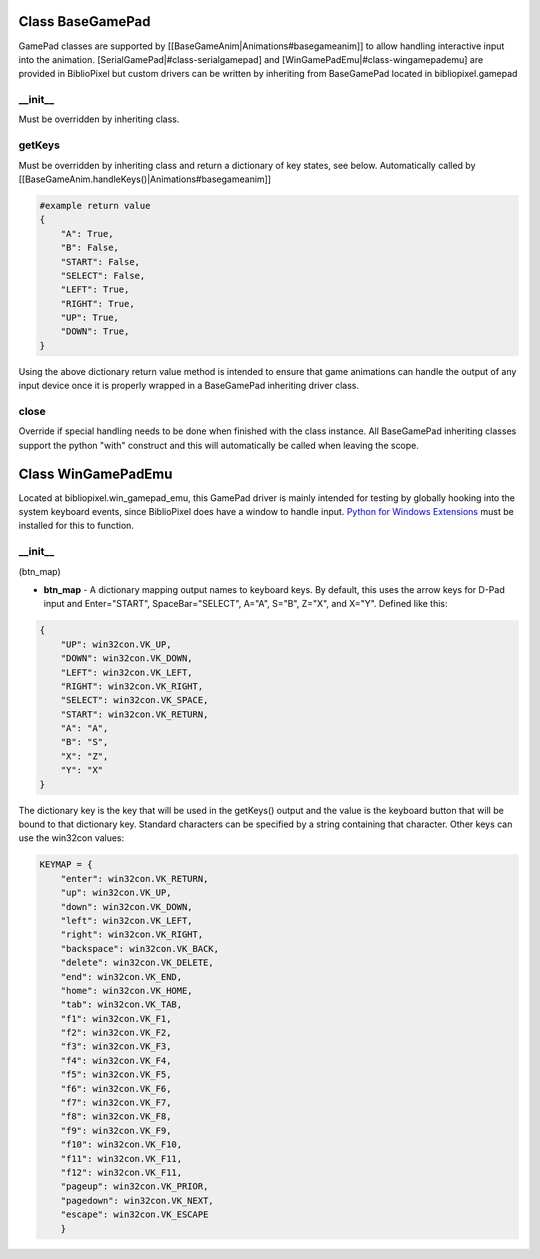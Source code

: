 Class BaseGamePad
=================

GamePad classes are supported by
[[BaseGameAnim\|Animations#basegameanim]] to allow handling interactive
input into the animation. [SerialGamePad\|#class-serialgamepad] and
[WinGamePadEmu\|#class-wingamepademu] are provided in BiblioPixel but
custom drivers can be written by inheriting from BaseGamePad located in
bibliopixel.gamepad

\_\_init\_\_
^^^^^^^^^^^^

Must be overridden by inheriting class.

getKeys
^^^^^^^

Must be overridden by inheriting class and return a dictionary of key
states, see below. Automatically called by
[[BaseGameAnim.handleKeys()\|Animations#basegameanim]]

.. code:: python

    #example return value
    {
        "A": True,
        "B": False,
        "START": False,
        "SELECT": False,
        "LEFT": True,
        "RIGHT": True,
        "UP": True,
        "DOWN": True,
    }

Using the above dictionary return value method is intended to ensure
that game animations can handle the output of any input device once it
is properly wrapped in a BaseGamePad inheriting driver class.

close
^^^^^

Override if special handling needs to be done when finished with the
class instance. All BaseGamePad inheriting classes support the python
"with" construct and this will automatically be called when leaving the
scope.

Class WinGamePadEmu
===================

Located at bibliopixel.win\_gamepad\_emu, this GamePad driver is mainly
intended for testing by globally hooking into the system keyboard
events, since BiblioPixel does have a window to handle input. `Python
for Windows Extensions <http://sourceforge.net/projects/pywin32/>`__
must be installed for this to function.

\_\_init\_\_
^^^^^^^^^^^^

(btn\_map)

-  **btn\_map** - A dictionary mapping output names to keyboard keys. By
   default, this uses the arrow keys for D-Pad input and Enter="START",
   SpaceBar="SELECT", A="A", S="B", Z="X", and X="Y". Defined like this:

.. code:: python

    {
        "UP": win32con.VK_UP,
        "DOWN": win32con.VK_DOWN,
        "LEFT": win32con.VK_LEFT,
        "RIGHT": win32con.VK_RIGHT,
        "SELECT": win32con.VK_SPACE,
        "START": win32con.VK_RETURN,
        "A": "A",
        "B": "S",
        "X": "Z",
        "Y": "X"
    }

The dictionary key is the key that will be used in the getKeys() output
and the value is the keyboard button that will be bound to that
dictionary key. Standard characters can be specified by a string
containing that character. Other keys can use the win32con values:

.. code:: python

    KEYMAP = {
        "enter": win32con.VK_RETURN,
        "up": win32con.VK_UP,
        "down": win32con.VK_DOWN,
        "left": win32con.VK_LEFT,
        "right": win32con.VK_RIGHT,
        "backspace": win32con.VK_BACK,
        "delete": win32con.VK_DELETE,
        "end": win32con.VK_END,
        "home": win32con.VK_HOME,
        "tab": win32con.VK_TAB,
        "f1": win32con.VK_F1,
        "f2": win32con.VK_F2,
        "f3": win32con.VK_F3,
        "f4": win32con.VK_F4,
        "f5": win32con.VK_F5,
        "f6": win32con.VK_F6,
        "f7": win32con.VK_F7,
        "f8": win32con.VK_F8,
        "f9": win32con.VK_F9,
        "f10": win32con.VK_F10,
        "f11": win32con.VK_F11,
        "f12": win32con.VK_F11,
        "pageup": win32con.VK_PRIOR,
        "pagedown": win32con.VK_NEXT,
        "escape": win32con.VK_ESCAPE
        }
